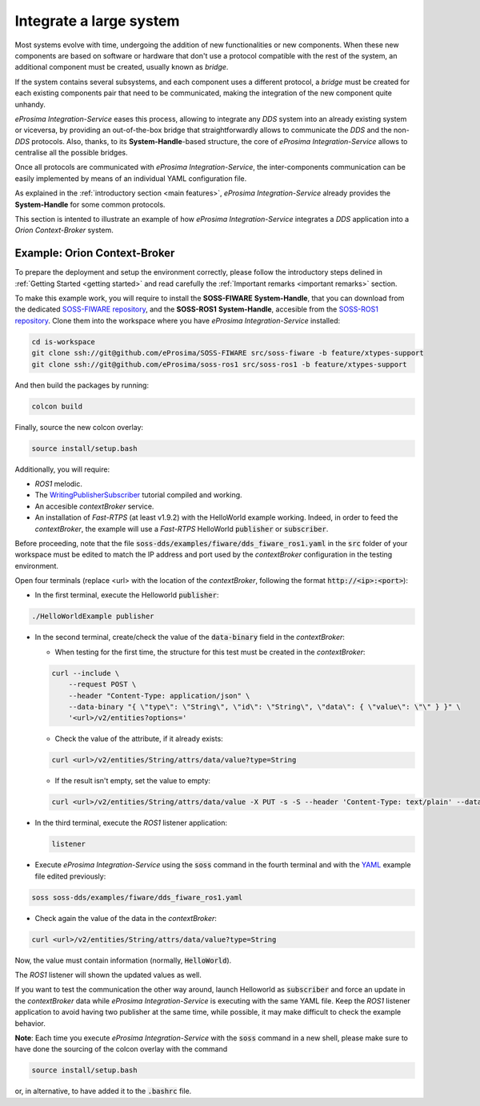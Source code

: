 Integrate a large system
========================

Most systems evolve with time, undergoing the addition of new functionalities or new components.
When these new components are based on software or hardware that don't use a protocol compatible with the rest
of the system, an additional component must be created, usually known as *bridge*.

If the system contains several subsystems, and each component uses a different protocol, a *bridge* must be
created for each existing components pair that need to be communicated, making the integration of the new
component quite unhandy.

.. image:: LARGER_SYSTEM_BAD.png

*eProsima Integration-Service* eases this process, allowing to integrate any *DDS* system into an already
existing system or viceversa, by providing an out-of-the-box bridge that straightforwardly allows to communicate the
*DDS* and the non-*DDS* protocols.
Also, thanks, to its **System-Handle**-based structure, the core of *eProsima Integration-Service* allows to centralise
all the possible bridges.

Once all protocols are communicated with *eProsima Integration-Service*, the inter-components
communication can be easily implemented by means of an individual YAML configuration file.

As explained in the :ref:`introductory section <main features>`, *eProsima Integration-Service* already provides the
**System-Handle** for some common protocols.

.. image:: LARGER_SYSTEM.png

This section is intented to illustrate an example of how *eProsima Integration-Service* integrates a *DDS*
application into a *Orion Context-Broker* system.


Example: Orion Context-Broker
^^^^^^^^^^^^^^^^^^^^^^^^^^^^^

To prepare the deployment and setup the environment correctly, please follow the introductory steps delined in
:ref:`Getting Started <getting started>` and read carefully the :ref:`Important remarks <important remarks>`
section.

To make this example work, you will require to install the **SOSS-FIWARE** **System-Handle**, that you can
download from the dedicated
`SOSS-FIWARE repository <https://github.com/eProsima/SOSS-FIWARE/tree/feature/xtypes-support>`__, and
the **SOSS-ROS1** **System-Handle**, accesible from the
`SOSS-ROS1 repository <https://github.com/eProsima/soss-ros1/tree/feature/xtypes-support>`__.
Clone them into the workspace where you have *eProsima Integration-Service* installed:

.. code-block:: bash

    cd is-workspace
    git clone ssh://git@github.com/eProsima/SOSS-FIWARE src/soss-fiware -b feature/xtypes-support
    git clone ssh://git@github.com/eProsima/soss-ros1 src/soss-ros1 -b feature/xtypes-support

And then build the packages by running:

.. code-block:: bash

    colcon build

Finally, source the new colcon overlay:

.. code-block:: bash

    source install/setup.bash

Additionally, you will require:

- *ROS1* melodic.
- The `WritingPublisherSubscriber <http://wiki.ros.org/ROS/Tutorials/WritingPublisherSubscriber%28c%2B%2B%29>`__
  tutorial compiled and working.
- An accesible *contextBroker* service.
- An installation of *Fast-RTPS* (at least v1.9.2) with the HelloWorld example working. Indeed, in order to feed
  the *contextBroker*, the example will use a *Fast-RTPS* HelloWorld :code:`publisher` or :code:`subscriber`.

Before proceeding, note that the file :code:`soss-dds/examples/fiware/dds_fiware_ros1.yaml` in the :code:`src` folder of
your workspace must be edited to match the IP address and port used by the *contextBroker* configuration in the
testing environment.

Open four terminals (replace <url> with the location of the *contextBroker*,
following the format :code:`http://<ip>:<port>`):

- In the first terminal, execute the Helloworld :code:`publisher`:

.. code-block:: bash

    ./HelloWorldExample publisher

- In the second terminal, create/check the value of the :code:`data-binary` field in the *contextBroker*:

  - When testing for the first time, the structure for this test must be created in the *contextBroker*:

  .. code-block:: bash

      curl --include \
          --request POST \
          --header "Content-Type: application/json" \
          --data-binary "{ \"type\": \"String\", \"id\": \"String\", \"data\": { \"value\": \"\" } }" \
          '<url>/v2/entities?options='

  - Check the value of the attribute, if it already exists:

  .. code-block:: bash

      curl <url>/v2/entities/String/attrs/data/value?type=String

  - If the result isn't empty, set the value to empty:

  .. code-block:: bash

      curl <url>/v2/entities/String/attrs/data/value -X PUT -s -S --header 'Content-Type: text/plain' --data-binary \"\"

- In the third terminal, execute the *ROS1* listener application:

  .. code-block:: bash

      listener

- Execute *eProsima Integration-Service* using the :code:`soss` command in the fourth terminal and with the
  `YAML <https://github.com/eProsima/SOSS-DDS/blob/feature/xtypes-dds/examples/fiware/dds_fiware_ros1.yaml>`__
  example file edited previously:

.. _TODO_YAML_LINK_1: Create and link properly the above YAML file.

.. code-block:: bash

    soss soss-dds/examples/fiware/dds_fiware_ros1.yaml

- Check again the value of the data in the `contextBroker`:

.. code-block:: bash

    curl <url>/v2/entities/String/attrs/data/value?type=String

Now, the value must contain information (normally, :code:`HelloWorld`).

The *ROS1* listener will shown the updated values as well.

If you want to test the communication the other way around, launch Helloworld as  :code:`subscriber` and force an update
in the *contextBroker* data while *eProsima Integration-Service* is executing with the same YAML file.
Keep the *ROS1* listener application to avoid having two publisher at the same time, while possible, it may make
difficult to check the example behavior.

**Note**: Each time you execute *eProsima Integration-Service* with the :code:`soss` command in a new shell,
please make sure to have done the sourcing of the colcon overlay with the command

.. code-block:: bash

    source install/setup.bash

or, in alternative, to have added it to the :code:`.bashrc` file.

.. _comment_3: Maybe some changes must be done to allow the conversion between the struct types.
